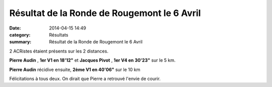 Résultat de la Ronde de Rougemont le 6 Avril
============================================

:date: 2014-04-15 14:49
:category: Résultats
:summary: Résultat de la Ronde de Rougemont le 6 Avril

2 ACRistes étaient présents sur les 2 distances.


**Pierre Audin** , **1er V1 en 18'12"**  et **Jacques Pivot** , **1er V4 en 30'23"**  sur le 5 km.


**Pierre Audin**  récidive ensuite, **2ème V1 en 40'06"**  sur le 10 km


Félicitations à tous deux. On dirait que Pierre a retrouvé l'envie de courir.
